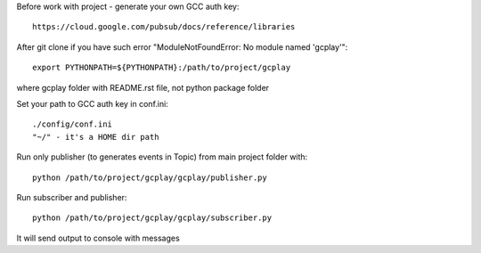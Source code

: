 Before work with project - generate your own GCC auth key::

    https://cloud.google.com/pubsub/docs/reference/libraries

After git clone if you have such error "ModuleNotFoundError: No module named 'gcplay'"::

    export PYTHONPATH=${PYTHONPATH}:/path/to/project/gcplay

where gcplay folder with README.rst file, not python package folder

Set your path to GCC auth key in conf.ini::

    ./config/conf.ini
    "~/" - it's a HOME dir path


Run only publisher (to generates events in Topic) from main project folder with::

    python /path/to/project/gcplay/gcplay/publisher.py


Run subscriber and publisher::

    python /path/to/project/gcplay/gcplay/subscriber.py

It will send output to console with messages

